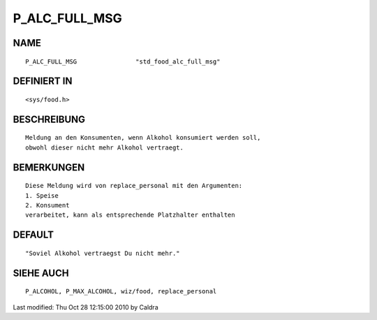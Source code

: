 P_ALC_FULL_MSG
==============

NAME
----
::

     P_ALC_FULL_MSG                "std_food_alc_full_msg"

DEFINIERT IN
------------
::

     <sys/food.h>

BESCHREIBUNG
------------
::

     Meldung an den Konsumenten, wenn Alkohol konsumiert werden soll,
     obwohl dieser nicht mehr Alkohol vertraegt.

     

BEMERKUNGEN
-----------
::

     Diese Meldung wird von replace_personal mit den Argumenten:
     1. Speise
     2. Konsument
     verarbeitet, kann als entsprechende Platzhalter enthalten

     

DEFAULT
-------
::

     "Soviel Alkohol vertraegst Du nicht mehr."

SIEHE AUCH
----------
::

     P_ALCOHOL, P_MAX_ALCOHOL, wiz/food, replace_personal


Last modified: Thu Oct 28 12:15:00 2010 by Caldra

